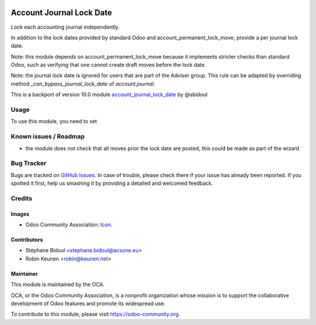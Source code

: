 .. image:: https://img.shields.io/badge/licence-AGPL--3-blue.svg
   :target: http://www.gnu.org/licenses/agpl-3.0-standalone.html
   :alt: License: AGPL-3

.. _account_journal_lock_date: https://github.com/OCA/account-financial-tools/tree/10.0/account_journal_lock_date

=========================
Account Journal Lock Date
=========================

Lock each accounting journal independently.

In addition to the lock dates provided by standard Odoo and
account_permanent_lock_move, provide a per journal lock date.

Note: this module depends on account_permanent_lock_move because it
implements stricter checks than standard Odoo, such as verifying that
one cannot create draft moves before the lock date.

Note: the journal lock date is ignored for users that are part of
the Adviser group. This rule can be adapted by overriding method
`_can_bypass_journal_lock_date` of `account.journal`.

This is a backport of version 10.0 module account_journal_lock_date_ by @sbidoul

Usage
=====

To use this module, you need to set

.. image:: https://odoo-community.org/website/image/ir.attachment/5784_f2813bd/datas
   :alt: Try me on Runbot
   :target: https://runbot.odoo-community.org/runbot/{repo_id}/{branch}

.. repo_id is available in https://github.com/OCA/maintainer-tools/blob/master/tools/repos_with_ids.txt
.. branch is "8.0" for example

Known issues / Roadmap
======================

* the module does not check that all moves prior the lock date are posted, this could be
  made as part of the wizard

Bug Tracker
===========

Bugs are tracked on `GitHub Issues
<https://github.com/OCA/{project_repo}/issues>`_. In case of trouble, please
check there if your issue has already been reported. If you spotted it first,
help us smashing it by providing a detailed and welcomed feedback.

Credits
=======

Images
------

* Odoo Community Association: `Icon <https://github.com/OCA/maintainer-tools/blob/master/template/module/static/description/icon.svg>`_.

Contributors
------------

* Stéphane Bidoul <stephane.bidoul@acsone.eu>
* Robin Keunen <robin@keunen.net>

Maintainer
----------

.. image:: https://odoo-community.org/logo.png
   :alt: Odoo Community Association
   :target: https://odoo-community.org

This module is maintained by the OCA.

OCA, or the Odoo Community Association, is a nonprofit organization whose
mission is to support the collaborative development of Odoo features and
promote its widespread use.

To contribute to this module, please visit https://odoo-community.org.